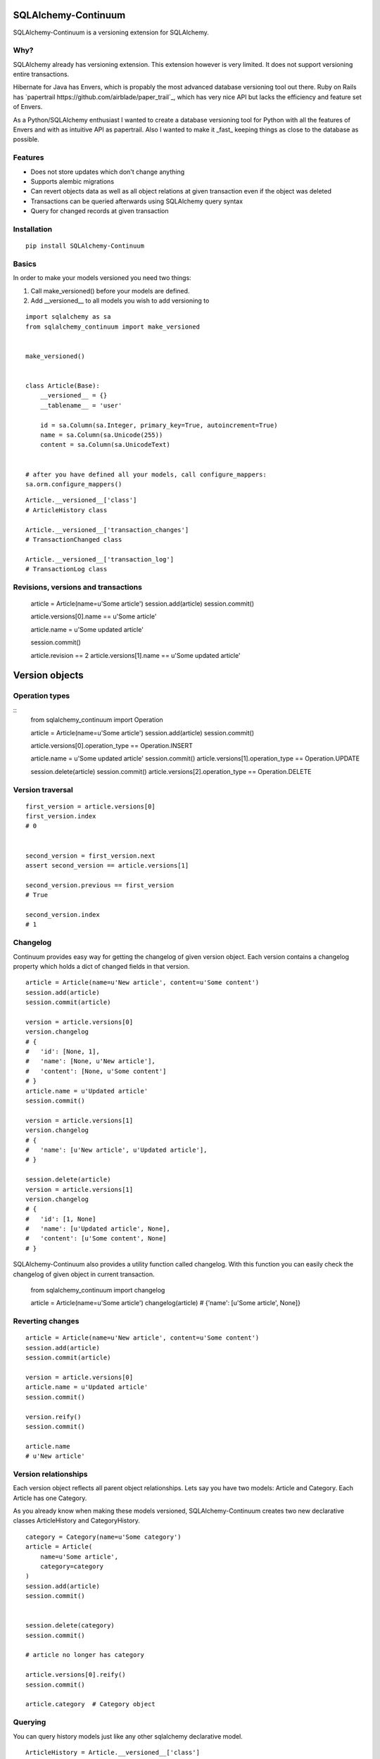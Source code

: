 SQLAlchemy-Continuum
====================

SQLAlchemy-Continuum is a versioning extension for SQLAlchemy.

Why?
----

SQLAlchemy already has versioning extension. This extension however is very limited. It does not support versioning entire transactions.

Hibernate for Java has Envers, which is propably the most advanced database versioning tool out there. Ruby on Rails has `papertrail https://github.com/airblade/paper_trail`_, which has very nice API but lacks the efficiency and feature set of Envers.

As a Python/SQLAlchemy enthusiast I wanted to create a database versioning tool for Python with all the features of Envers and with as intuitive API as papertrail. Also I wanted to make it _fast_ keeping things as close to the database as possible.


Features
--------

* Does not store updates which don't change anything
* Supports alembic migrations
* Can revert objects data as well as all object relations at given transaction even if the object was deleted
* Transactions can be queried afterwards using SQLAlchemy query syntax
* Query for changed records at given transaction



Installation
------------


::


    pip install SQLAlchemy-Continuum


Basics
------

In order to make your models versioned you need two things:

1. Call make_versioned() before your models are defined.
2. Add __versioned__ to all models you wish to add versioning to


::


    import sqlalchemy as sa
    from sqlalchemy_continuum import make_versioned


    make_versioned()


    class Article(Base):
        __versioned__ = {}
        __tablename__ = 'user'

        id = sa.Column(sa.Integer, primary_key=True, autoincrement=True)
        name = sa.Column(sa.Unicode(255))
        content = sa.Column(sa.UnicodeText)


    # after you have defined all your models, call configure_mappers:
    sa.orm.configure_mappers()



::


    Article.__versioned__['class']
    # ArticleHistory class

    Article.__versioned__['transaction_changes']
    # TransactionChanged class

    Article.__versioned__['transaction_log']
    # TransactionLog class


Revisions, versions and transactions
------------------------------------

    article = Article(name=u'Some article')
    session.add(article)
    session.commit()

    article.versions[0].name == u'Some article'

    article.name = u'Some updated article'

    session.commit()

    article.revision == 2
    article.versions[1].name == u'Some updated article'


Version objects
===============

Operation types
---------------

::
    from sqlalchemy_continuum import Operation

    article = Article(name=u'Some article')
    session.add(article)
    session.commit()

    article.versions[0].operation_type == Operation.INSERT

    article.name = u'Some updated article'
    session.commit()
    article.versions[1].operation_type == Operation.UPDATE

    session.delete(article)
    session.commit()
    article.versions[2].operation_type == Operation.DELETE



Version traversal
-----------------

::

    first_version = article.versions[0]
    first_version.index
    # 0


    second_version = first_version.next
    assert second_version == article.versions[1]

    second_version.previous == first_version
    # True

    second_version.index
    # 1


Changelog
---------

Continuum provides easy way for getting the changelog of given version object. Each version contains a changelog
property which holds a dict of changed fields in that version.

::

    article = Article(name=u'New article', content=u'Some content')
    session.add(article)
    session.commit(article)

    version = article.versions[0]
    version.changelog
    # {
    #   'id': [None, 1],
    #   'name': [None, u'New article'],
    #   'content': [None, u'Some content']
    # }
    article.name = u'Updated article'
    session.commit()

    version = article.versions[1]
    version.changelog
    # {
    #   'name': [u'New article', u'Updated article'],
    # }

    session.delete(article)
    version = article.versions[1]
    version.changelog
    # {
    #   'id': [1, None]
    #   'name': [u'Updated article', None],
    #   'content': [u'Some content', None]
    # }


SQLAlchemy-Continuum also provides a utility function called changelog. With this function
you can easily check the changelog of given object in current transaction.


    from sqlalchemy_continuum import changelog


    article = Article(name=u'Some article')
    changelog(article)
    # {'name': [u'Some article', None]}




Reverting changes
-----------------

::

    article = Article(name=u'New article', content=u'Some content')
    session.add(article)
    session.commit(article)

    version = article.versions[0]
    article.name = u'Updated article'
    session.commit()

    version.reify()
    session.commit()

    article.name
    # u'New article'


Version relationships
---------------------

Each version object reflects all parent object relationships. Lets say you have two models: Article and Category. Each Article has one Category.

As you already know when making these models versioned, SQLAlchemy-Continuum creates two new declarative classes ArticleHistory and CategoryHistory.


::


    category = Category(name=u'Some category')
    article = Article(
        name=u'Some article',
        category=category
    )
    session.add(article)
    session.commit()


    session.delete(category)
    session.commit()

    # article no longer has category

    article.versions[0].reify()
    session.commit()

    article.category  # Category object





Querying
--------


You can query history models just like any other sqlalchemy declarative model.

::

    ArticleHistory = Article.__versioned__['class']

    session.query(ArticleHistory).filter_by(name=u'some name').all()




Transaction Log
===============


For each committed transaction SQLAlchemy-Continuum creates a new TransactionLog record.


TransactionLog can be queried just like any other sqlalchemy declarative model.

::
    TransactionLog = Article.__versioned__['transaction_class']

    # find all transactions
    session.query(TransactionLog).all()


Transaction contexts
--------------------

::

    from sqlalchemy_continuum import versioning_manager

    article = Article()
    session.add(article)

    with versioning_manager.tx_context(meta={'tags': 'article'})
        session.commit()


    # find all transactions with 'article' tags
    query = (
        session.query(TransactionLog)
        .filter(TransactionLog.meta['tags'] == 'article')
    )


Using lazy values in transaction context meta
---------------------------------------------

::

    from sqlalchemy_continuum import versioning_manager

    article = Article()
    session.add(article)

    with versioning_manager.tx_context(meta={'article_id': lambda: article.id})
        session.commit()


    # find all transactions where meta parameter article_id is given article id
    query = (
        session.query(TransactionLog)
        .filter(TransactionLog.meta['article_id'] == article.id)
    )


TransactionChanges
==================

In order to be able to to fetch efficiently entities that changed in given transaction SQLAlchemy-Continuum keeps track of changed entities in transaction_changes table.

This table has only two fields: transaction_id and entity_name. If for example transaction consisted of saving 5 new User entities and 1 Article entity, two new rows would be inserted into transaction_changes table.

================    =================
transaction_id          entity_name
----------------    -----------------
233678                  User
233678                  Article
================    =================



Find entities that changed in given transaction
-----------------------------------------------

    tx_log = self.session.query(TransactionLog).first()

    tx_log.changed_entities
    # dict of changed entities


Configuration
=============

Basic configuration options
---------------------------

Here is a full list of options that can be passed to __versioned__ attribute:

* base_classes (default: None)

* table_name (default: '%s_history')

* revision_column_name (default: 'revision')

* transaction_column_name (default: 'transaction_id')

* operation_type_column_name (default: 'operation_type')

* relation_naming_function (default: lambda a: pluralize(underscore(a)))


Example
::

    class Article(Base):
        __versioned__ = {
            'transaction_column_name': 'tx_id'
        }
        __tablename__ = 'user'

        id = sa.Column(sa.Integer, primary_key=True, autoincrement=True)
        name = sa.Column(sa.Unicode(255))
        content = sa.Column(sa.UnicodeText)


Customizing versioned mappers
-----------------------------

By default SQLAlchemy-Continuum versions all mappers. You can override this behaviour by passing the desired mapper class/object to make_versioned function.


::

    make_versioned(mapper=my_mapper)


Customizing versioned sessions
------------------------------


By default SQLAlchemy-Continuum versions all sessions. You can override this behaviour by passing the desired session class/object to make_versioned function.


::

    make_versioned(session=my_session)


Internals
=========

Continuum schema
----------------

By default SQLAlchemy-Continuum creates history tables for all versioned tables. So for example if you have two models Article and Category, SQLAlchemy-Continuum would create two history models ArticleHistory and CategoryHistory.



Extensions
==========

Flask
-----

    SQLAlchemy-Continuum comes with built-in extension for Flask. This extensions saves current user id as well as user remote address in transaction log.


::

    from sqlalchemy_continuum.ext.flask import FlaskVersioningManager
    from sqlalchemy_continuum import make_versioned


    make_versioned(manager=FlaskVersioningManager())



Writing own versioning extension
--------------------------------



Indices and tables
==================

* :ref:`genindex`
* :ref:`modindex`
* :ref:`search`

